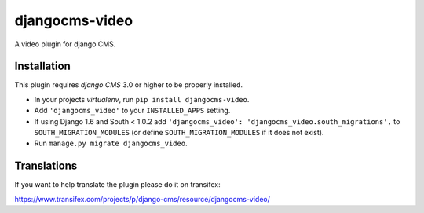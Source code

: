 djangocms-video
===============

A video plugin for django CMS.


Installation
------------

This plugin requires `django CMS` 3.0 or higher to be properly installed.

* In your projects `virtualenv`, run ``pip install djangocms-video``.
* Add ``'djangocms_video'`` to your ``INSTALLED_APPS`` setting.
* If using Django 1.6 and South < 1.0.2 add ``'djangocms_video': 'djangocms_video.south_migrations',``
  to ``SOUTH_MIGRATION_MODULES``  (or define ``SOUTH_MIGRATION_MODULES`` if it
  does not exist).
* Run ``manage.py migrate djangocms_video``.


Translations
------------

If you want to help translate the plugin please do it on transifex:

https://www.transifex.com/projects/p/django-cms/resource/djangocms-video/

